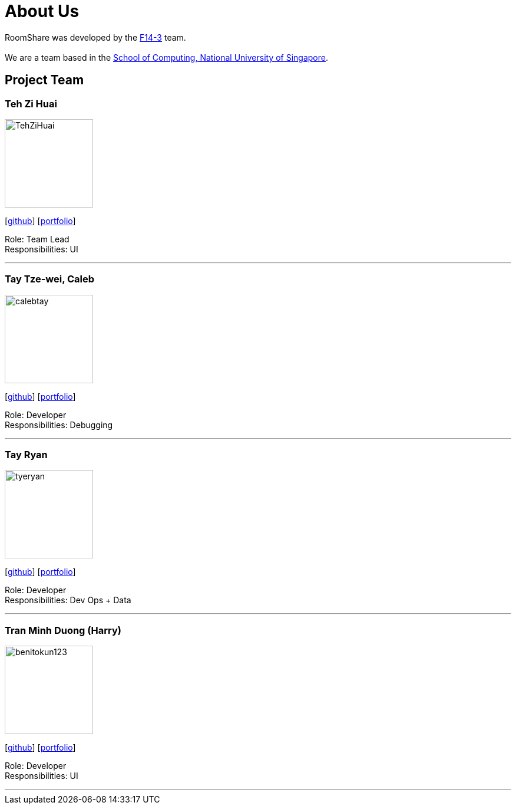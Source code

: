 = About Us
:site-section: AboutUs
:relfileprefix: team/
:imagesDir: images
:stylesDir: stylesheets

RoomShare was developed by the https://github.com/AY1920S1-CS2113T-F14-3/main[F14-3] team. +
{empty} +
We are a team based in the http://www.comp.nus.edu.sg[School of Computing, National University of Singapore].

== Project Team

=== Teh Zi Huai
image::TehZiHuai.png[width="150", align="left"]
{empty}[https://github.com/TehZiHuai[github]] [<<johndoe#, portfolio>>]

Role: Team Lead +
Responsibilities: UI

'''

=== Tay Tze-wei, Caleb
image::calebtay.png[width="150", align="left"]
{empty}[https://github.com/calebtay[github]] [<<johndoe#, portfolio>>]

Role: Developer +
Responsibilities: Debugging

'''

=== Tay Ryan
image::tyeryan.png[width="150", align="left"]
{empty}[https://github.com/tyeryan[github]] [<<johndoe#, portfolio>>]

Role: Developer +
Responsibilities: Dev Ops + Data

'''

=== Tran Minh Duong (Harry)
image::benitokun123.png[width="150", align="left"]
{empty}[https://github.com/benitokun123[github]] [<<johndoe#, portfolio>>]

Role: Developer +
Responsibilities: UI

'''